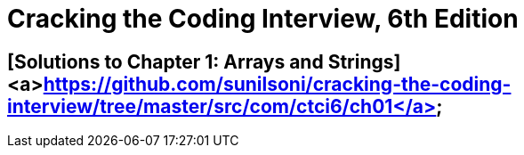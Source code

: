 = Cracking the Coding Interview, 6th Edition

 

== [Solutions to Chapter 1: Arrays and Strings]<a>https://github.com/sunilsoni/cracking-the-coding-interview/tree/master/src/com/ctci6/ch01</a>

